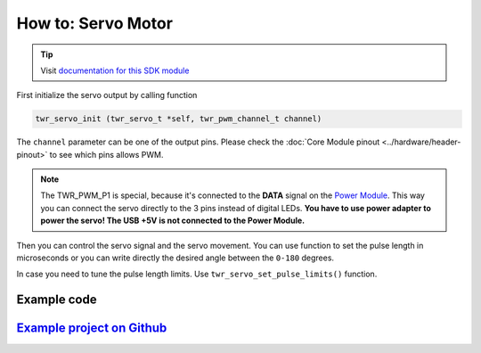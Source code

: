 ###################
How to: Servo Motor
###################

.. tip::

    Visit `documentation for this SDK module <https://sdk.hardwario.com/group__twr__servo.html>`_

First initialize the servo output by calling function

.. code-block:: c

    twr_servo_init (twr_servo_t *self, twr_pwm_channel_t channel)

The ``channel`` parameter can be one of the output pins. Please check the :doc:`Core Module pinout <../hardware/header-pinout>` to see which pins allows PWM.

.. code-block:: c
    :linenos:

    TWR_PWM_P0
    TWR_PWM_P1  // Power Module LED connector
    TWR_PWM_P2
    TWR_PWM_P3
    TWR_PWM_P6
    TWR_PWM_P7
    TWR_PWM_P8
    TWR_PWM_P12
    TWR_PWM_P14

.. note::

    The TWR_PWM_P1 is special, because it's connected to the **DATA** signal on the `Power Module <https://shop.hardwario.com/power-module/>`_.
    This way you can connect the servo directly to the 3 pins instead of digital LEDs.
    **You have to use power adapter to power the servo! The USB +5V is not connected to the Power Module.**

Then you can control the servo signal and the servo movement.
You can use function to set the pulse length in microseconds or you can write directly the desired angle between the ``0-180`` degrees.

.. code-block:: c
    :linenos:

    twr_servo_set_microseconds (twr_servo_t *self, uint16_t us)
    twr_servo_get_angle (twr_servo_t *self)

In case you need to tune the pulse length limits. Use ``twr_servo_set_pulse_limits()`` function.

************
Example code
************

.. code-block:: c
    :linenos:

    twr_servo_t servo;

    void application_init()
    {
        twr_servo_init(&servo, TWR_PWM_P0);
        twr_servo_set_microseconds(&servo, 1500);
    }

*****************************************************************************************************
`Example project on Github <https://github.com/blavka/bcf-test-servo/blob/master/app/application.c>`_
*****************************************************************************************************



